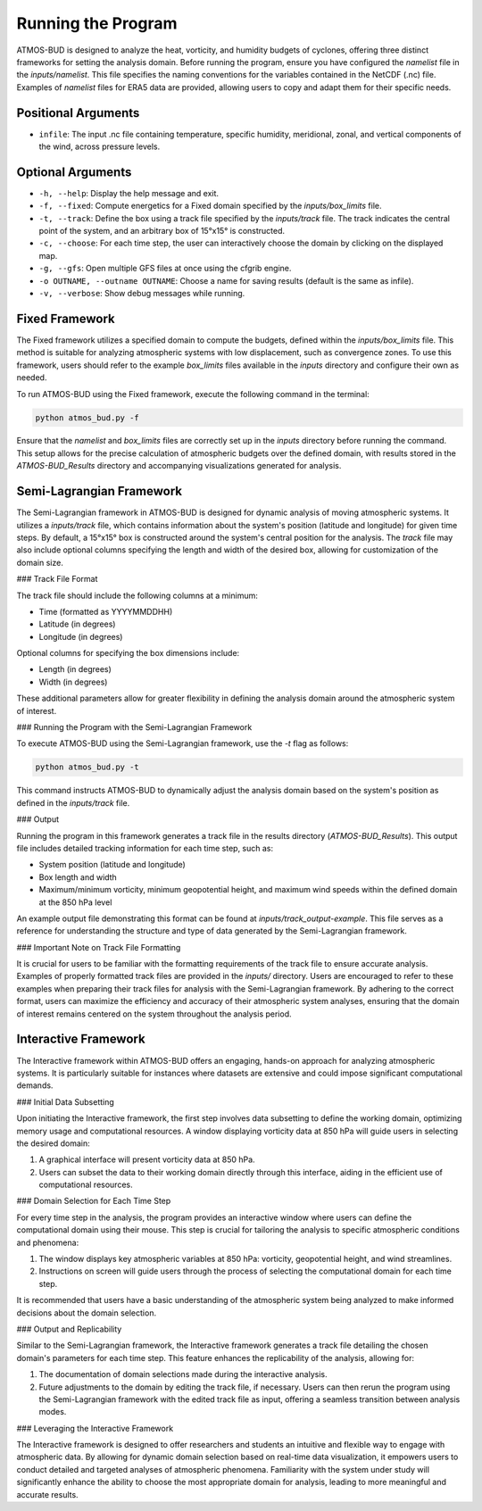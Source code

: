 Running the Program
===================

ATMOS-BUD is designed to analyze the heat, vorticity, and humidity budgets of cyclones, offering three distinct frameworks for setting the analysis domain. Before running the program, ensure you have configured the `namelist` file in the `inputs/namelist`. This file specifies the naming conventions for the variables contained in the NetCDF (.nc) file. Examples of `namelist` files for ERA5 data are provided, allowing users to copy and adapt them for their specific needs.

Positional Arguments
---------------------

- ``infile``: The input .nc file containing temperature, specific humidity, meridional, zonal, and vertical components of the wind, across pressure levels.

Optional Arguments
------------------

- ``-h, --help``: Display the help message and exit.
- ``-f, --fixed``: Compute energetics for a Fixed domain specified by the `inputs/box_limits` file.
- ``-t, --track``: Define the box using a track file specified by the `inputs/track` file. The track indicates the central point of the system, and an arbitrary box of 15°x15° is constructed.
- ``-c, --choose``: For each time step, the user can interactively choose the domain by clicking on the displayed map.
- ``-g, --gfs``: Open multiple GFS files at once using the cfgrib engine.
- ``-o OUTNAME, --outname OUTNAME``: Choose a name for saving results (default is the same as infile).
- ``-v, --verbose``: Show debug messages while running.

Fixed Framework
---------------

The Fixed framework utilizes a specified domain to compute the budgets, defined within the `inputs/box_limits` file. This method is suitable for analyzing atmospheric systems with low displacement, such as convergence zones. To use this framework, users should refer to the example `box_limits` files available in the `inputs` directory and configure their own as needed.

To run ATMOS-BUD using the Fixed framework, execute the following command in the terminal:

.. code-block:: bash

    python atmos_bud.py -f

Ensure that the `namelist` and `box_limits` files are correctly set up in the `inputs` directory before running the command. This setup allows for the precise calculation of atmospheric budgets over the defined domain, with results stored in the `ATMOS-BUD_Results` directory and accompanying visualizations generated for analysis.

Semi-Lagrangian Framework
-------------------------

The Semi-Lagrangian framework in ATMOS-BUD is designed for dynamic analysis of moving atmospheric systems. It utilizes a `inputs/track` file, which contains information about the system's position (latitude and longitude) for given time steps. By default, a 15°x15° box is constructed around the system's central position for the analysis. The `track` file may also include optional columns specifying the length and width of the desired box, allowing for customization of the domain size.

### Track File Format

The track file should include the following columns at a minimum:

- Time (formatted as YYYYMMDDHH)
- Latitude (in degrees)
- Longitude (in degrees)

Optional columns for specifying the box dimensions include:

- Length (in degrees)
- Width (in degrees)

These additional parameters allow for greater flexibility in defining the analysis domain around the atmospheric system of interest.

### Running the Program with the Semi-Lagrangian Framework

To execute ATMOS-BUD using the Semi-Lagrangian framework, use the `-t` flag as follows:

.. code-block:: bash

    python atmos_bud.py -t

This command instructs ATMOS-BUD to dynamically adjust the analysis domain based on the system's position as defined in the `inputs/track` file.

### Output

Running the program in this framework generates a track file in the results directory (`ATMOS-BUD_Results`). This output file includes detailed tracking information for each time step, such as:

- System position (latitude and longitude)
- Box length and width
- Maximum/minimum vorticity, minimum geopotential height, and maximum wind speeds within the defined domain at the 850 hPa level

An example output file demonstrating this format can be found at `inputs/track_output-example`. This file serves as a reference for understanding the structure and type of data generated by the Semi-Lagrangian framework.

### Important Note on Track File Formatting

It is crucial for users to be familiar with the formatting requirements of the track file to ensure accurate analysis. Examples of properly formatted track files are provided in the `inputs/` directory. Users are encouraged to refer to these examples when preparing their track files for analysis with the Semi-Lagrangian framework. By adhering to the correct format, users can maximize the efficiency and accuracy of their atmospheric system analyses, ensuring that the domain of interest remains centered on the system throughout the analysis period.

Interactive Framework
---------------------

The Interactive framework within ATMOS-BUD offers an engaging, hands-on approach for analyzing atmospheric systems. It is particularly suitable for instances where datasets are extensive and could impose significant computational demands.

### Initial Data Subsetting

Upon initiating the Interactive framework, the first step involves data subsetting to define the working domain, optimizing memory usage and computational resources. A window displaying vorticity data at 850 hPa will guide users in selecting the desired domain:

1. A graphical interface will present vorticity data at 850 hPa.
2. Users can subset the data to their working domain directly through this interface, aiding in the efficient use of computational resources.

### Domain Selection for Each Time Step

For every time step in the analysis, the program provides an interactive window where users can define the computational domain using their mouse. This step is crucial for tailoring the analysis to specific atmospheric conditions and phenomena:

1. The window displays key atmospheric variables at 850 hPa: vorticity, geopotential height, and wind streamlines.
2. Instructions on screen will guide users through the process of selecting the computational domain for each time step.

It is recommended that users have a basic understanding of the atmospheric system being analyzed to make informed decisions about the domain selection.

### Output and Replicability

Similar to the Semi-Lagrangian framework, the Interactive framework generates a track file detailing the chosen domain's parameters for each time step. This feature enhances the replicability of the analysis, allowing for:

1. The documentation of domain selections made during the interactive analysis.
2. Future adjustments to the domain by editing the track file, if necessary. Users can then rerun the program using the Semi-Lagrangian framework with the edited track file as input, offering a seamless transition between analysis modes.

### Leveraging the Interactive Framework

The Interactive framework is designed to offer researchers and students an intuitive and flexible way to engage with atmospheric data. By allowing for dynamic domain selection based on real-time data visualization, it empowers users to conduct detailed and targeted analyses of atmospheric phenomena. Familiarity with the system under study will significantly enhance the ability to choose the most appropriate domain for analysis, leading to more meaningful and accurate results.
